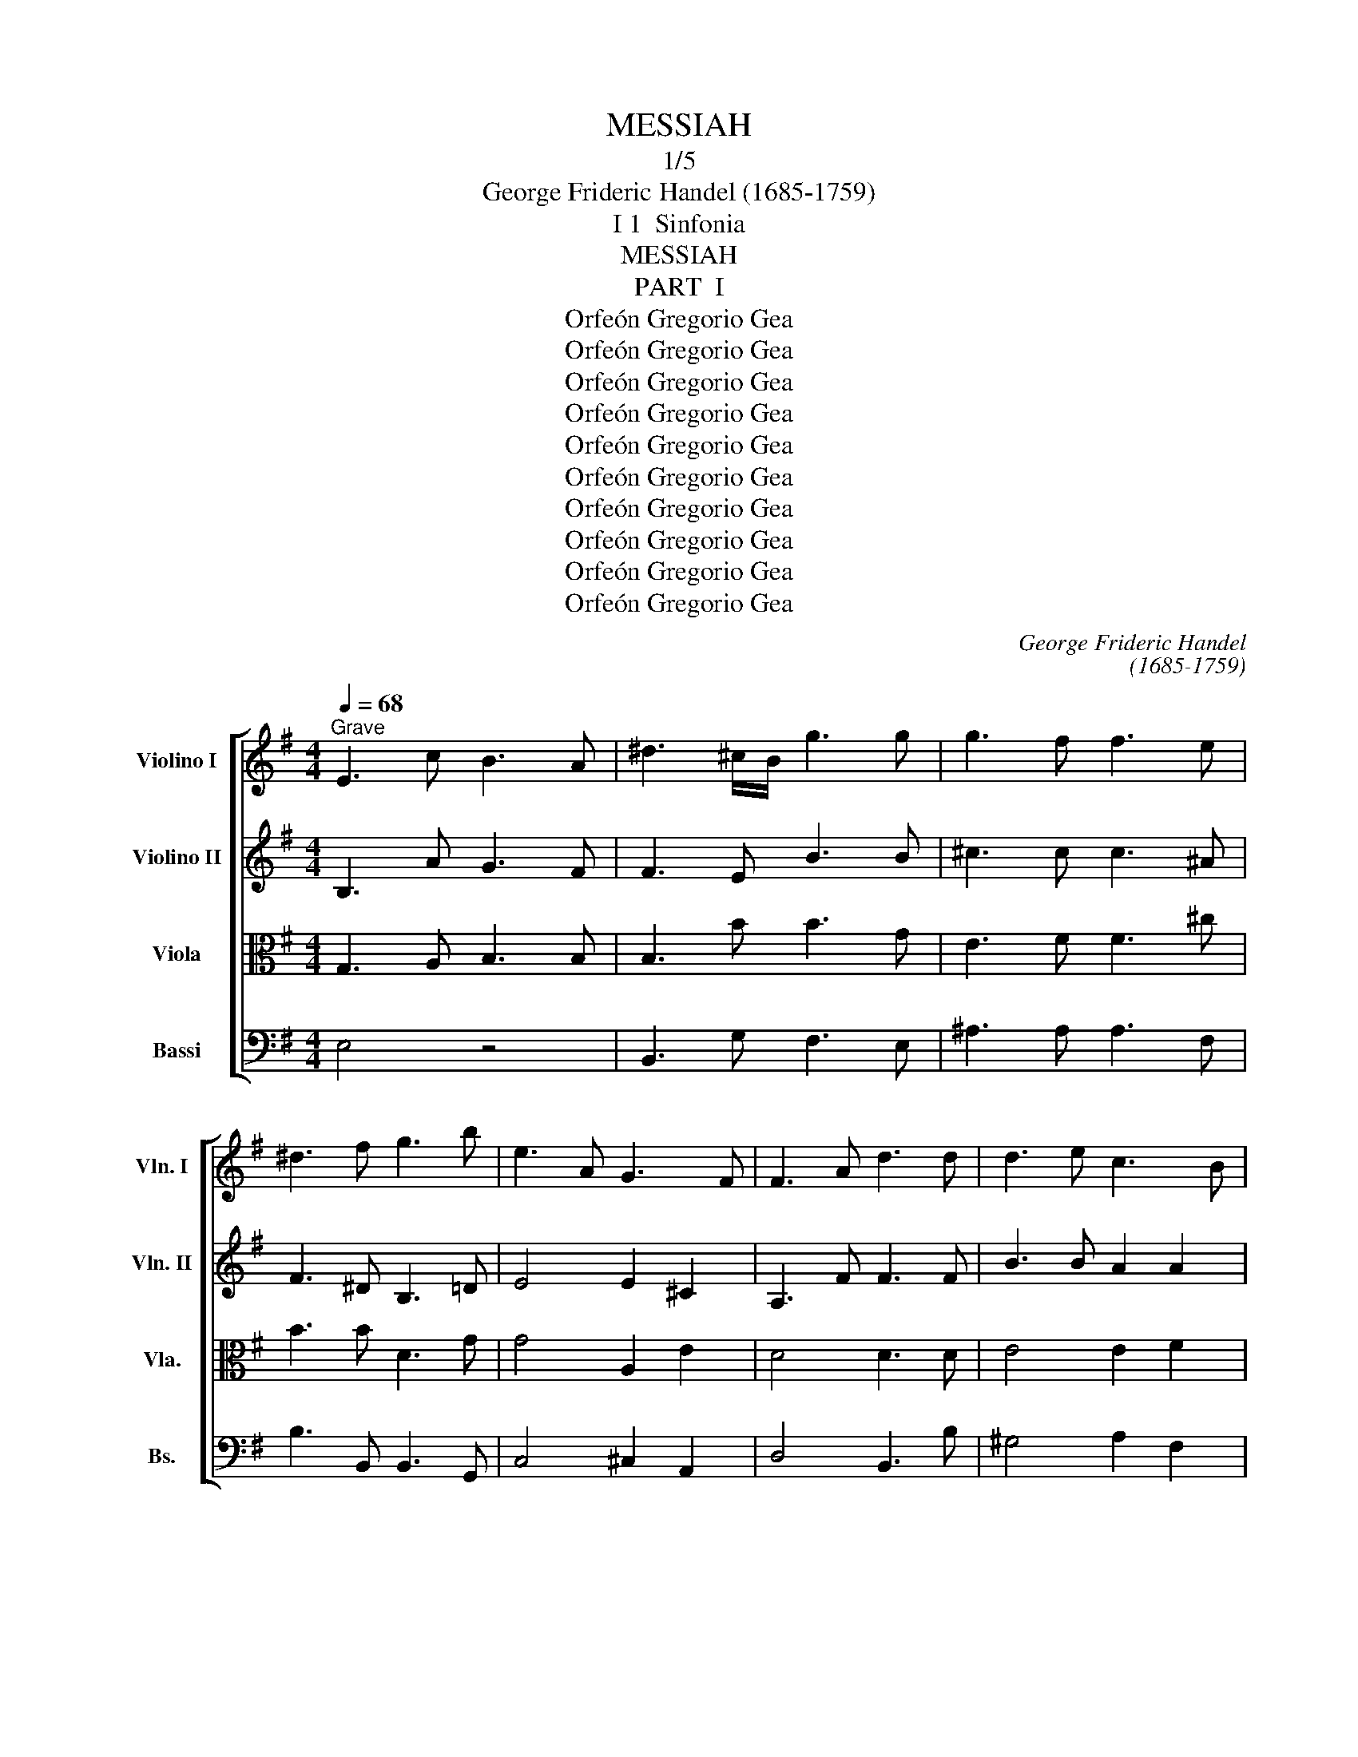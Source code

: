 X:1
T:MESSIAH
T:1/5
T:George Frideric Handel (1685-1759)
T:I 1  Sinfonia
T:MESSIAH
T:PART  I
T:Orfeón Gregorio Gea
T:Orfeón Gregorio Gea
T:Orfeón Gregorio Gea
T:Orfeón Gregorio Gea
T:Orfeón Gregorio Gea
T:Orfeón Gregorio Gea
T:Orfeón Gregorio Gea
T:Orfeón Gregorio Gea
T:Orfeón Gregorio Gea
T:Orfeón Gregorio Gea
C:George Frideric Handel
C:(1685-1759)
Z:Orfeón Gregorio Gea
%%score [ 1 2 3 4 ]
L:1/8
Q:1/4=68
M:4/4
K:G
V:1 treble nm="Violino I" snm="Vln. I"
V:2 treble nm="Violino II" snm="Vln. II"
V:3 alto nm="Viola" snm="Vla."
V:4 bass transpose=-12 nm="Bassi" snm="Bs."
V:1
"^Grave" E3 c B3 A | ^d3 ^c/B/ g3 g | g3 f f3 e | ^d3 f g3 b | e3 A G3 F | F3 A d3 d | d3 e c3 B | %7
 B4- B>B B>B | e3 e f3 e/f/ | g3 G F2 B2 | e3 B A3 B |1 B4- B>B, ^C>^D :|2 B8 || %13
[Q:1/4=140]"^Allegro moderato" z2 b2 g2 fe | f2 B2 f2 T^g2 | a2 e2 a4- | abga fbab | g2 e2 b4- | %18
 b2 ag a2 gf | g4- gfge | f2 b4 ^a2 | bB^c^d eE e2- | e2 dc d2 cB | c3 B AGFE | ^d2 e4 d2 | %25
 e2 B2 z4 | z8 | z4 z GAB | cdBc Adcd | B2 G2 z4 | z8 | z2 d'2 b2 ag | a2 d2 z4 | z2 e2 c2 BA | %34
 B2 E2 z4 | z2 f2 d2 ^cB | ^c2 F2 c2 ^d2 | e2 B2 e4- | efde ^cfef | ^dgfg dgfg | eaga eaga | %41
 fbab fbab | gc'bc' gc'bc' | ad'c'd' ad'c'd' | b2 c'b agfe | d2 ed cBAG | F4 A4 | z2 d2 B2 AG | %48
 A2 D2 z4 | z2 d'2 b2 ag | a2 d2 g4- | g2 =fe f2 ed | e3 d efga | f2 g4 f2 | g4 z cde | %55
 =fgef dgfg | eEF^G A4- | A4 ^G4 | Aef^g a4- | a4 ^g4 | aede cede | Adcd Fdcd | Bdcd Bdcd | %63
 GcBc GcBc | AcBc AcBc | FBAB ^DBAB | GBAB Eede | ^cfef cfef | ^dB^cd efga | b2 f2 ^d2 ^cB | %70
 g4 e4- | e2 e2 ^d2 ^cB | g2 G2 E4- | E2 ^D2 B4 | z2 f2 ^d2 ^cB | g2 G2 g4- | g2 fe a4- | %77
 a2 gf b4 | z2 b2 g2 fe | c'2 c2 c'4- | c'2 b4 a2 | b2 f2 g2 e2- | e4 ^d4 | e2 B2 c4- | c4 B4- | %85
 BcBc Afef | ^d2 b2 g2 fe | f2 B2 f2 ^g2 | a2 e2 a4- | abga fbab | e4- eede | cede ^Gede | %92
 Aede Bede | cdcB AGFE | ^d4 z2 B2 | e3 d/c/ B2 A2 | G3 A F3 E | E8 |] %98
V:2
 B,3 A G3 F | F3 E B3 B | ^c3 c c3 ^A | F3 ^D B,3 =D | E4 E2 ^C2 | A,3 F F3 F | B3 B A2 A2 | %7
 A>A G>F G2 F2 | E2 c2 c3 B/A/ | B3 B, B,3 F | G3 G E3 ^D |1 ^D4 z4 :|2 ^D8 || z8 | z8 | z8 | z8 | %17
 z2 e2 d2 ^cB | ^c2 F2 c2 ^d2 | e2 B2 e4- | efde ^cfef | ^d2 F2 B2 AG | A2 F4 E2 | E2 ^G2 AB c2 | %24
 B3 c A2 F2 | B2 G2- GEFG | ABGA FBAB | G2 EF G4- | G4 F4 | G2 d2 g4- | g4 f4 | g4 G4 | F4 d4- | %33
 d2 c2 E2 A2 | z4 e4 | ^C2 D2 z4 | z2 F2 F2 F2 | B3 A GFED | ^C2 B4 ^A2 | B2 ^d2 z ddd | %40
 e2 E2 z ede | A2 F2 z fef | g2 e2 z ede | Afef Afef | d2 ed cBAc | D2 G2 A4 | z2 A2 F2 ED | %47
 B2 B,2 z2 G2 | F2 a2 f2 ed | b2 B2 z2 G2 | F4 d2 cB | c2 A2 c2 G2 | G2 G2- GABc | A2 d2 c2 A2 | %54
 DGAB c4- | c4 B4 | c2 z2 z ABc | decd Bede | c3 B Aedc | B6 B2 | e2 A2 E2 A2 | A2 A2 A,2 A2 | %62
 G2 D2 D2 F2 | G4 C4 | z2 A2 A2 F2 | B,4 F4 | E2 ^D2 E2 B2 | E2 A2 ^c2 F2 | F^DEF GABc | %69
 B2 ^d2 B2 F2 | z2 b2 g2 fe | f2 B2 z4 | z2 B2 G2 FE | F4 E4 | A6 A2 | G2 ^D2 B2 AG | e6 E2 | %77
 F6 ED | G4 B2 e2- | e2 c2 A2 e2 | f4 e4 | ^d4 BGAB | c2 B2 A2 F2 | BGFG EAGA | FAGA DGFG | %85
 E4- EAGA | B4 z4 | z2 B2 B2 B2 | e3 d cBAG | F2 e4 ^d2 | eA^GA B2 B2 | EcBc D2 ^G2 | AcBc E2 B2 | %93
 E2 E2 A2 c2 | F4 z2 ^D2 | B4 E2 E2 | E4 ^D4 | E8 |] %98
V:3
 G,3 A, B,3 B, | B,3 B B3 G | E3 F F3 ^c | B3 B D3 G | G4 A,2 E2 | D4 D3 D | E4 E2 F2 | %7
 F>F E>^D E2 B,2 | G2 A2 A,2 C2 | E3 E F3 B, | B,2 A,G, A,3 F |1 F4 z4 :|2 F8 || z8 | z8 | z8 | %16
 z8 | z8 | z8 | z8 | z8 | z2 B2 B,2 B2 | A2 B2 A2 E2 | E3 D CB, A,2 | F2 E2 F3 B, | G,2 E,2 E4- | %26
 E4 ^D4 | E2 GF G4- | G4 F4 | G2 BA BB,CD | EFDE C2 A2 | D2 B2 d2 G2 | d4 A2 GF | E4 A,4 | z4 B4 | %35
 ^A2 B2 z4 | z2 E2 ^C2 B,^A, | B,2 B4 E2 | F2 F4 F2 | F2 B,2 z BBB | E4 z ^cBc | F2 B,2 z ^D^CD | %42
 B,2 E2 z2 G2 | d2 A2 d2 D2 | G4 E2 F2 | G2 G2 C2 E2 | A,4 D4 | z2 G2 D2 D2 | D2 F2 A2 GF | G4 D4 | %50
 z2 A2 G2 D2 | C2 D2 C2 D2 | C2 B,2 C4 | D2 D2 A2 d2 | d2 D2 G2 c2 | A2 G2 G2 G2 | C2 B,2 E2 E2 | %57
 D2 E2 E2 E2 | A2 E2 E2 A2 | B2 E2 D2 B2 | A2 E2 A2 E2 | F2 D2 D2 D2 | D2 G2 G2 D2 | B,2 E2 E4 | %64
 z2 D2 D2 F2 | F6 ^D2 | B,2 F2 B,2 E2 | E2 F2 F2 ^A2 | F2 B,2 B,2 E2 | F2 B2 F2 ^D2 | B4 B,4 | %71
 B4 F2 ^D2 | B,4 B,4- | B,2 B,2 B,2 A,G, | F,4 B,4 | E2 ^D2 E4- | E2 G2 A4- | A2 A2 B4- | %78
 B2 G2 E2 G2 | A2 E2 E2 A2 | A2 B2 c2 E2 | F4 E4 | F2 G2 A2 B2 | B,2 E2- ECB,C | A,2 D2- DB,A,B, | %85
 G,2 G2 A3 A | F4 z4 | z2 G2 F2 E2 | E2 A2 E2 F2 | B,2 B,2 F2 F2 | A2 E2 E2 E2 | A4 D4 | E4 E4 | %93
 A2 A2 E2 E2 | B4 z2 F2 | E4 E2 C2 | B,6 A,2 | G,8 |] %98
V:4
 E,4 z4 | B,,3 G, F,3 E, | ^A,3 A, A,3 F, | B,3 B,, B,,3 G,, | C,4 ^C,2 A,,2 | D,4 B,,3 B, | %6
 ^G,4 A,2 F,2 | ^D,3 B,, E,2 =D,2 | C,2 A,,2 A,3 G,/F,/ | E,3 E, D,3 D, | C,3 C, C,3 B,, |1 %11
 B,,3 A, G,2 F,2 :|2 B,,8 || z8 | z8 | z8 | z8 | z8 | z8 | z8 | z8 | z2 B,2 G,2 F,E, | %22
 F,2 B,,2 F,2 ^G,2 | A,2 E,2 A,4- | A,B,G,A, F,B,A,B, | G,2 E,2 E4- | E4 ^D4 | E4 x4 | z8 | %29
 z4 z G,A,B, | CDB,C A,DCD | B,2 G,2 z4 | z2 G,2 F,2 E,D, | E,2 A,,2 z4 | z2 A,2 G,2 F,E, | %35
 F,2 B,,2 z4 | z2 B,2 A,2 G,F, | G,3 F, E,D,^C,B,, | ^A,,2 B,,2 F,2 F,,2 | B,,2 B,4 B,,2 | %40
 C,4 ^C,4 | D,4 ^D,4 | E,4 z2 E,2 | F,4 z2 F,2 | G,4 A,4 | B,2 CB, A,G,F,E, | D,8- | D,8- | D,8- | %49
 D,8- | D,2 D2 B,2 A,G, | A,2 D,2 A,2 B,2 | C2 G,2 C4- | CDB,C A,DCD | B,2 G,2 E,2 D,C, | %55
 D,2 G,,2 z4 | z2 E,2 C,2 B,,A,, | B,,2 E,,2 z4 | z2 E2 C2 B,A, | DECD B,EDE | C2 C,2 A,,2 C,2 | %61
 F,,2 F,2 D,2 F,2 | G,2 G,,2 G,2 F,2 | E,4 E,,4 | F,,4 F,4 | ^D,4 B,,4 | E,2 F,2 G,2 ^G,2 | %67
 A,4 ^A,4 | B,2 A,2 G,2 F,E, | ^D,2 B,,2 B,4 | B,,8- | B,,8- | B,,8- | B,,2 B,2 G,2 F,E, | %74
 F,2 B,,2 B,4- | B,2 B,2 G,2 F,E, | C6 B,A, | D6 CB, | E4 z4 | z2 E2 C2 B,A, | D4 C4 | %81
 B,4 z E,F,G, | A,B,G,A, F,B,A,B, | G,2 E,2 A,4 | D,2 F,2 G,2 G,,2 | C,4 C4 | B,4 z4 | %87
 z2 E2 D2 CB, | C3 B, A,G,F,E, | ^D,2 E,2 B,2 B,,2 | C,2 E,2 ^G,,4 | A,,4 B,,4 | C,4 ^G,,4 | %93
 A,,4 C,4 | B,,4 z2 !plus!!2!A,,2 | G,,6 A,,2 | B,,8 | E,,8 |] %98


